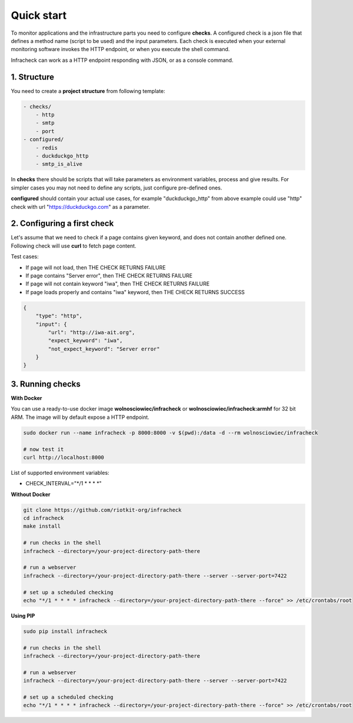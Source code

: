 Quick start
===========

To monitor applications and the infrastructure parts you need to configure **checks**.
A configured check is a json file that defines a method name (script to be used) and the input parameters.
Each check is executed when your external monitoring software invokes the HTTP endpoint, or when you execute the shell command.


Infracheck can work as a HTTP endpoint responding with JSON, or as a console command.

.. image:: _static/quick-start.png
   :target: https://asciinema.org/a/237795

1. Structure
------------

You need to create a **project structure** from following template:

.. code:: yaml

    - checks/
        - http
        - smtp
        - port
    - configured/
        - redis
        - duckduckgo_http
        - smtp_is_alive

In **checks** there should be scripts that will take parameters as environment variables, process and give results.
For simpler cases you may not need to define any scripts, just configure pre-defined ones.


**configured** should contain your actual use cases, for example "duckduckgo_http" from above example could use "http" check with url "https://duckduckgo.com" as a parameter.

2. Configuring a first check
----------------------------

Let's assume that we need to check if a page contains given keyword, and does not contain another defined one.
Following check will use **curl** to fetch page content.

Test cases:

- If page will not load, then THE CHECK RETURNS FAILURE
- If page contains "Server error", then THE CHECK RETURNS FAILURE
- If page will not contain keyword "iwa", then THE CHECK RETURNS FAILURE
- If page loads properly and contains "iwa" keyword, then THE CHECK RETURNS SUCCESS

.. code:: json

    {
        "type": "http",
        "input": {
            "url": "http://iwa-ait.org",
            "expect_keyword": "iwa",
            "not_expect_keyword": "Server error"
        }
    }

3. Running checks
-----------------

**With Docker**

You can use a ready-to-use docker image **wolnosciowiec/infracheck** or **wolnosciowiec/infracheck:armhf** for 32 bit ARM.
The image will by default expose a HTTP endpoint.

.. code:: bash

    sudo docker run --name infracheck -p 8000:8000 -v $(pwd):/data -d --rm wolnosciowiec/infracheck

    # now test it
    curl http://localhost:8000

List of supported environment variables:

- CHECK_INTERVAL="*/1 * * * *"

**Without Docker**

.. code:: bash

    git clone https://github.com/riotkit-org/infracheck
    cd infracheck
    make install

    # run checks in the shell
    infracheck --directory=/your-project-directory-path-there

    # run a webserver
    infracheck --directory=/your-project-directory-path-there --server --server-port=7422

    # set up a scheduled checking
    echo "*/1 * * * * infracheck --directory=/your-project-directory-path-there --force" >> /etc/crontabs/root

**Using PIP**

.. code:: bash

    sudo pip install infracheck

    # run checks in the shell
    infracheck --directory=/your-project-directory-path-there

    # run a webserver
    infracheck --directory=/your-project-directory-path-there --server --server-port=7422

    # set up a scheduled checking
    echo "*/1 * * * * infracheck --directory=/your-project-directory-path-there --force" >> /etc/crontabs/root

